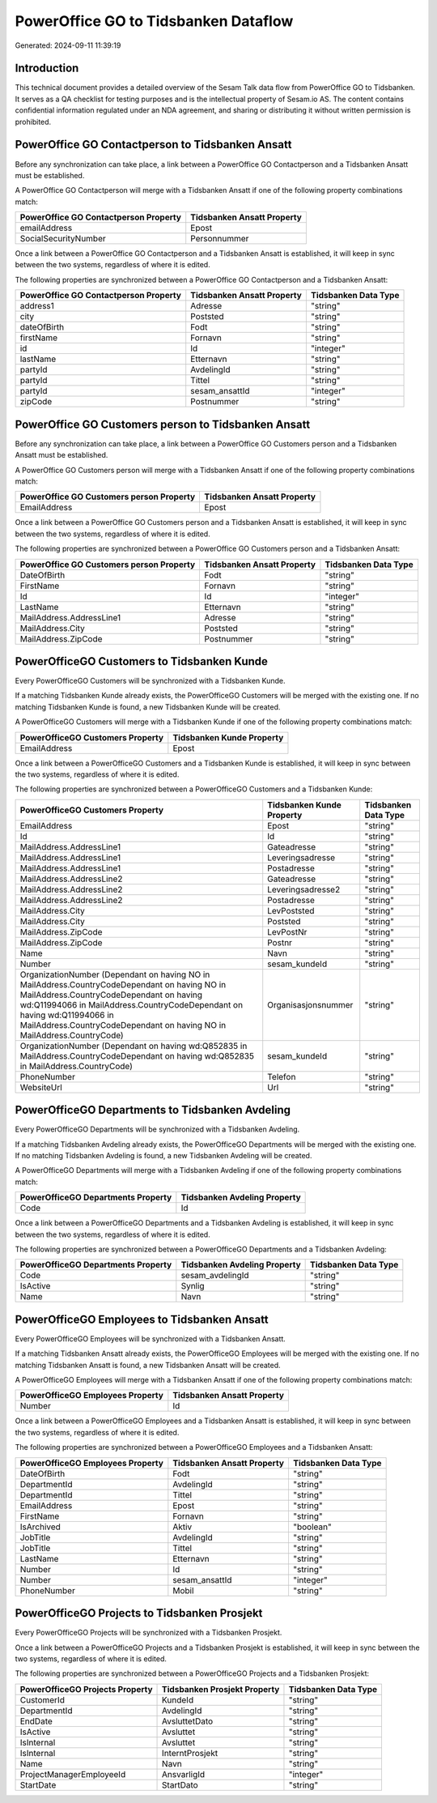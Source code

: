 =====================================
PowerOffice GO to Tidsbanken Dataflow
=====================================

Generated: 2024-09-11 11:39:19

Introduction
------------

This technical document provides a detailed overview of the Sesam Talk data flow from PowerOffice GO to Tidsbanken. It serves as a QA checklist for testing purposes and is the intellectual property of Sesam.io AS. The content contains confidential information regulated under an NDA agreement, and sharing or distributing it without written permission is prohibited.

PowerOffice GO Contactperson to Tidsbanken Ansatt
-------------------------------------------------
Before any synchronization can take place, a link between a PowerOffice GO Contactperson and a Tidsbanken Ansatt must be established.

A PowerOffice GO Contactperson will merge with a Tidsbanken Ansatt if one of the following property combinations match:

.. list-table::
   :header-rows: 1

   * - PowerOffice GO Contactperson Property
     - Tidsbanken Ansatt Property
   * - emailAddress
     - Epost
   * - SocialSecurityNumber
     - Personnummer

Once a link between a PowerOffice GO Contactperson and a Tidsbanken Ansatt is established, it will keep in sync between the two systems, regardless of where it is edited.

The following properties are synchronized between a PowerOffice GO Contactperson and a Tidsbanken Ansatt:

.. list-table::
   :header-rows: 1

   * - PowerOffice GO Contactperson Property
     - Tidsbanken Ansatt Property
     - Tidsbanken Data Type
   * - address1
     - Adresse
     - "string"
   * - city
     - Poststed
     - "string"
   * - dateOfBirth
     - Fodt
     - "string"
   * - firstName
     - Fornavn
     - "string"
   * - id
     - Id
     - "integer"
   * - lastName
     - Etternavn
     - "string"
   * - partyId
     - AvdelingId
     - "string"
   * - partyId
     - Tittel
     - "string"
   * - partyId
     - sesam_ansattId
     - "integer"
   * - zipCode
     - Postnummer
     - "string"


PowerOffice GO Customers person to Tidsbanken Ansatt
----------------------------------------------------
Before any synchronization can take place, a link between a PowerOffice GO Customers person and a Tidsbanken Ansatt must be established.

A PowerOffice GO Customers person will merge with a Tidsbanken Ansatt if one of the following property combinations match:

.. list-table::
   :header-rows: 1

   * - PowerOffice GO Customers person Property
     - Tidsbanken Ansatt Property
   * - EmailAddress
     - Epost

Once a link between a PowerOffice GO Customers person and a Tidsbanken Ansatt is established, it will keep in sync between the two systems, regardless of where it is edited.

The following properties are synchronized between a PowerOffice GO Customers person and a Tidsbanken Ansatt:

.. list-table::
   :header-rows: 1

   * - PowerOffice GO Customers person Property
     - Tidsbanken Ansatt Property
     - Tidsbanken Data Type
   * - DateOfBirth
     - Fodt
     - "string"
   * - FirstName
     - Fornavn
     - "string"
   * - Id
     - Id
     - "integer"
   * - LastName
     - Etternavn
     - "string"
   * - MailAddress.AddressLine1
     - Adresse
     - "string"
   * - MailAddress.City
     - Poststed
     - "string"
   * - MailAddress.ZipCode
     - Postnummer
     - "string"


PowerOfficeGO Customers to Tidsbanken Kunde
-------------------------------------------
Every PowerOfficeGO Customers will be synchronized with a Tidsbanken Kunde.

If a matching Tidsbanken Kunde already exists, the PowerOfficeGO Customers will be merged with the existing one.
If no matching Tidsbanken Kunde is found, a new Tidsbanken Kunde will be created.

A PowerOfficeGO Customers will merge with a Tidsbanken Kunde if one of the following property combinations match:

.. list-table::
   :header-rows: 1

   * - PowerOfficeGO Customers Property
     - Tidsbanken Kunde Property
   * - EmailAddress
     - Epost

Once a link between a PowerOfficeGO Customers and a Tidsbanken Kunde is established, it will keep in sync between the two systems, regardless of where it is edited.

The following properties are synchronized between a PowerOfficeGO Customers and a Tidsbanken Kunde:

.. list-table::
   :header-rows: 1

   * - PowerOfficeGO Customers Property
     - Tidsbanken Kunde Property
     - Tidsbanken Data Type
   * - EmailAddress
     - Epost
     - "string"
   * - Id
     - Id
     - "string"
   * - MailAddress.AddressLine1
     - Gateadresse
     - "string"
   * - MailAddress.AddressLine1
     - Leveringsadresse
     - "string"
   * - MailAddress.AddressLine1
     - Postadresse
     - "string"
   * - MailAddress.AddressLine2
     - Gateadresse
     - "string"
   * - MailAddress.AddressLine2
     - Leveringsadresse2
     - "string"
   * - MailAddress.AddressLine2
     - Postadresse
     - "string"
   * - MailAddress.City
     - LevPoststed
     - "string"
   * - MailAddress.City
     - Poststed
     - "string"
   * - MailAddress.ZipCode
     - LevPostNr
     - "string"
   * - MailAddress.ZipCode
     - Postnr
     - "string"
   * - Name
     - Navn
     - "string"
   * - Number
     - sesam_kundeId
     - "string"
   * - OrganizationNumber (Dependant on having NO in MailAddress.CountryCodeDependant on having NO in MailAddress.CountryCodeDependant on having wd:Q11994066 in MailAddress.CountryCodeDependant on having wd:Q11994066 in MailAddress.CountryCodeDependant on having NO in MailAddress.CountryCode)
     - Organisasjonsnummer
     - "string"
   * - OrganizationNumber (Dependant on having wd:Q852835 in MailAddress.CountryCodeDependant on having wd:Q852835 in MailAddress.CountryCode)
     - sesam_kundeId
     - "string"
   * - PhoneNumber
     - Telefon
     - "string"
   * - WebsiteUrl
     - Url
     - "string"


PowerOfficeGO Departments to Tidsbanken Avdeling
------------------------------------------------
Every PowerOfficeGO Departments will be synchronized with a Tidsbanken Avdeling.

If a matching Tidsbanken Avdeling already exists, the PowerOfficeGO Departments will be merged with the existing one.
If no matching Tidsbanken Avdeling is found, a new Tidsbanken Avdeling will be created.

A PowerOfficeGO Departments will merge with a Tidsbanken Avdeling if one of the following property combinations match:

.. list-table::
   :header-rows: 1

   * - PowerOfficeGO Departments Property
     - Tidsbanken Avdeling Property
   * - Code
     - Id

Once a link between a PowerOfficeGO Departments and a Tidsbanken Avdeling is established, it will keep in sync between the two systems, regardless of where it is edited.

The following properties are synchronized between a PowerOfficeGO Departments and a Tidsbanken Avdeling:

.. list-table::
   :header-rows: 1

   * - PowerOfficeGO Departments Property
     - Tidsbanken Avdeling Property
     - Tidsbanken Data Type
   * - Code
     - sesam_avdelingId
     - "string"
   * - IsActive
     - Synlig
     - "string"
   * - Name
     - Navn
     - "string"


PowerOfficeGO Employees to Tidsbanken Ansatt
--------------------------------------------
Every PowerOfficeGO Employees will be synchronized with a Tidsbanken Ansatt.

If a matching Tidsbanken Ansatt already exists, the PowerOfficeGO Employees will be merged with the existing one.
If no matching Tidsbanken Ansatt is found, a new Tidsbanken Ansatt will be created.

A PowerOfficeGO Employees will merge with a Tidsbanken Ansatt if one of the following property combinations match:

.. list-table::
   :header-rows: 1

   * - PowerOfficeGO Employees Property
     - Tidsbanken Ansatt Property
   * - Number
     - Id

Once a link between a PowerOfficeGO Employees and a Tidsbanken Ansatt is established, it will keep in sync between the two systems, regardless of where it is edited.

The following properties are synchronized between a PowerOfficeGO Employees and a Tidsbanken Ansatt:

.. list-table::
   :header-rows: 1

   * - PowerOfficeGO Employees Property
     - Tidsbanken Ansatt Property
     - Tidsbanken Data Type
   * - DateOfBirth
     - Fodt
     - "string"
   * - DepartmentId
     - AvdelingId
     - "string"
   * - DepartmentId
     - Tittel
     - "string"
   * - EmailAddress
     - Epost
     - "string"
   * - FirstName
     - Fornavn
     - "string"
   * - IsArchived
     - Aktiv
     - "boolean"
   * - JobTitle
     - AvdelingId
     - "string"
   * - JobTitle
     - Tittel
     - "string"
   * - LastName
     - Etternavn
     - "string"
   * - Number
     - Id
     - "string"
   * - Number
     - sesam_ansattId
     - "integer"
   * - PhoneNumber
     - Mobil
     - "string"


PowerOfficeGO Projects to Tidsbanken Prosjekt
---------------------------------------------
Every PowerOfficeGO Projects will be synchronized with a Tidsbanken Prosjekt.

Once a link between a PowerOfficeGO Projects and a Tidsbanken Prosjekt is established, it will keep in sync between the two systems, regardless of where it is edited.

The following properties are synchronized between a PowerOfficeGO Projects and a Tidsbanken Prosjekt:

.. list-table::
   :header-rows: 1

   * - PowerOfficeGO Projects Property
     - Tidsbanken Prosjekt Property
     - Tidsbanken Data Type
   * - CustomerId
     - KundeId
     - "string"
   * - DepartmentId
     - AvdelingId
     - "string"
   * - EndDate
     - AvsluttetDato
     - "string"
   * - IsActive
     - Avsluttet
     - "string"
   * - IsInternal
     - Avsluttet
     - "string"
   * - IsInternal
     - InterntProsjekt
     - "string"
   * - Name
     - Navn
     - "string"
   * - ProjectManagerEmployeeId
     - AnsvarligId
     - "integer"
   * - StartDate
     - StartDato
     - "string"


